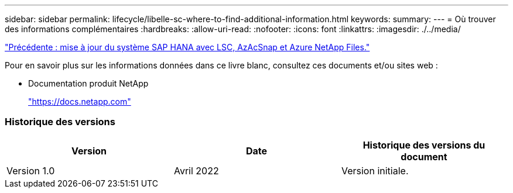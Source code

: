 ---
sidebar: sidebar 
permalink: lifecycle/libelle-sc-where-to-find-additional-information.html 
keywords:  
summary:  
---
= Où trouver des informations complémentaires
:hardbreaks:
:allow-uri-read: 
:nofooter: 
:icons: font
:linkattrs: 
:imagesdir: ./../media/


link:libelle-sc-sap-hana-system-refresh-with-lsc,-azacsnap,-and-azure-netapp-files.html]["Précédente : mise à jour du système SAP HANA avec LSC, AzAcSnap et Azure NetApp Files."]

Pour en savoir plus sur les informations données dans ce livre blanc, consultez ces documents et/ou sites web :

* Documentation produit NetApp
+
https://docs.netapp.com["https://docs.netapp.com"^]





=== Historique des versions

|===
| Version | Date | Historique des versions du document 


| Version 1.0 | Avril 2022 | Version initiale. 
|===